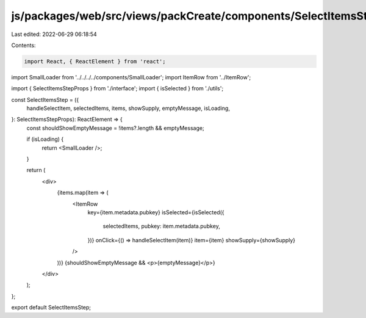 js/packages/web/src/views/packCreate/components/SelectItemsStep/index.tsx
=========================================================================

Last edited: 2022-06-29 06:18:54

Contents:

.. code-block:: tsx

    import React, { ReactElement } from 'react';

import SmallLoader from '../../../../components/SmallLoader';
import ItemRow from '../ItemRow';

import { SelectItemsStepProps } from './interface';
import { isSelected } from './utils';

const SelectItemsStep = ({
  handleSelectItem,
  selectedItems,
  items,
  showSupply,
  emptyMessage,
  isLoading,
}: SelectItemsStepProps): ReactElement => {
  const shouldShowEmptyMessage = !items?.length && emptyMessage;

  if (isLoading) {
    return <SmallLoader />;
  }

  return (
    <div>
      {items.map(item => (
        <ItemRow
          key={item.metadata.pubkey}
          isSelected={isSelected({
            selectedItems,
            pubkey: item.metadata.pubkey,
          })}
          onClick={() => handleSelectItem(item)}
          item={item}
          showSupply={showSupply}
        />
      ))}
      {shouldShowEmptyMessage && <p>{emptyMessage}</p>}
    </div>
  );
};

export default SelectItemsStep;


